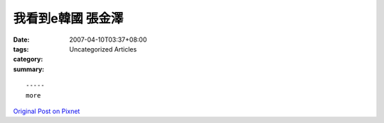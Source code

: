 我看到e韓國          張金澤
###################################

:date: 2007-04-10T03:37+08:00
:tags: 
:category: Uncategorized Articles
:summary: 


:: 













  -----
  more


`Original Post on Pixnet <http://daiqi007.pixnet.net/blog/post/9285411>`_